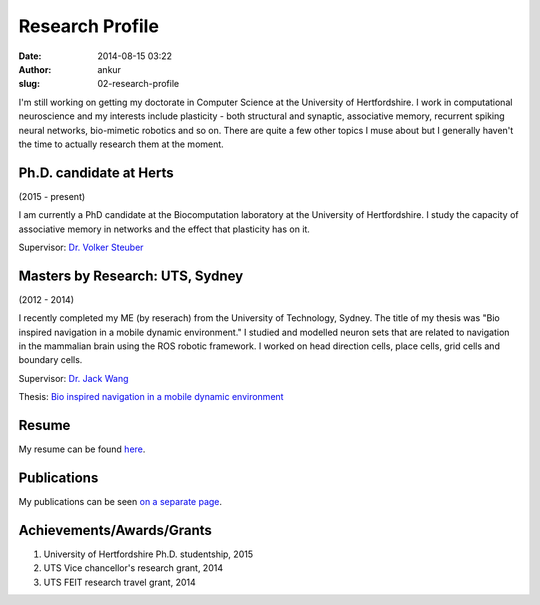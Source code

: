 Research Profile
################
:date: 2014-08-15 03:22
:author: ankur
:slug: 02-research-profile

I'm still working on getting my doctorate in Computer Science at the University of Hertfordshire. I work in computational neuroscience and my interests include plasticity - both structural and synaptic, associative memory, recurrent spiking neural networks, bio-mimetic robotics and so on. There are quite a few other topics I muse about but I generally haven't the time to actually research them at the moment.

Ph.D. candidate at Herts
------------------------

(2015 - present)

I am currently a PhD candidate at the Biocomputation laboratory at the University of Hertfordshire. I study the capacity of associative memory in networks and the effect that plasticity has on it.

Supervisor: `Dr. Volker Steuber`_

Masters by Research: UTS, Sydney
---------------------------------

(2012 - 2014)

I recently completed my ME (by reserach) from the University of Technology, Sydney. The title of my thesis was "Bio inspired navigation in a mobile dynamic environment." I studied and modelled neuron sets that are related to navigation in the mammalian brain using the ROS robotic framework. I worked on head direction cells, place cells, grid cells and boundary cells. 

Supervisor: `Dr. Jack Wang`_

Thesis: `Bio inspired navigation in a mobile dynamic environment`_

Resume
------

My resume can be found `here`_.

Publications
------------

My publications can be seen `on a separate page <{filename}/pages/03-publications.rst>`_.

Achievements/Awards/Grants
--------------------------

#. University of Hertfordshire Ph.D. studentship, 2015
#. UTS Vice chancellor's research grant, 2014
#. UTS FEIT research travel grant, 2014

.. _Dr. Volker Steuber: http://homepages.stca.herts.ac.uk/~comqvs/
.. _Bio inspired navigation in a mobile dynamic environment: https://opus.lib.uts.edu.au/research/handle/10453/36990?show=full
.. _Dr. Jack Wang: http://www.uts.edu.au/staff/jianguo.wang
.. _here: http://ankursinha.in/files/misc/resume.pdf
